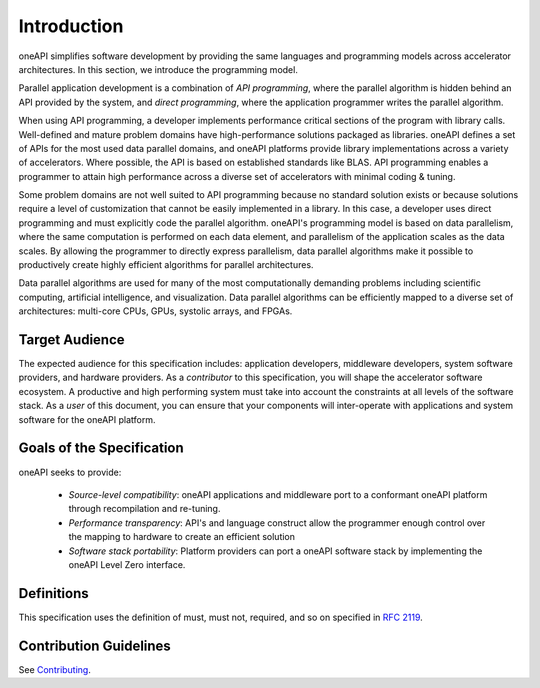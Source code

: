 .. SPDX-FileCopyrightText: 2020 Intel Corporation
..
.. SPDX-License-Identifier: CC-BY-4.0

==============
 Introduction
==============

oneAPI simplifies software development by providing the same languages
and programming models across accelerator architectures. In this
section, we introduce the programming model.

Parallel application development is a combination of *API
programming*, where the parallel algorithm is hidden behind an API
provided by the system, and *direct programming*, where the
application programmer writes the parallel algorithm.

When using API programming, a developer implements performance
critical sections of the program with library calls.  Well-defined and
mature problem domains have high-performance solutions packaged as
libraries. oneAPI defines a set of APIs for the most used data
parallel domains, and oneAPI platforms provide library implementations
across a variety of accelerators.  Where possible, the API is based on
established standards like BLAS. API programming enables a programmer
to attain high performance across a diverse set of accelerators with
minimal coding & tuning.

Some problem domains are not well suited to API programming because no
standard solution exists or because solutions require a level of
customization that cannot be easily implemented in a library. In this
case, a developer uses direct programming and must explicitly code the
parallel algorithm. oneAPI's programming model is based on data
parallelism, where the same computation is performed on each data
element, and parallelism of the application scales as the data
scales. By allowing the programmer to directly express parallelism,
data parallel algorithms make it possible to productively create
highly efficient algorithms for parallel architectures.

Data parallel algorithms are used for many of the most computationally
demanding problems including scientific computing, artificial
intelligence, and visualization.  Data parallel algorithms can be
efficiently mapped to a diverse set of architectures: multi-core CPUs,
GPUs, systolic arrays, and FPGAs.

Target Audience
===============

The expected audience for this specification includes: application
developers, middleware developers, system software providers, and
hardware providers. As a *contributor* to this specification, you will
shape the accelerator software ecosystem. A productive and high
performing system must take into account the constraints at all levels
of the software stack. As a *user* of this document, you can ensure
that your components will inter-operate with applications and system
software for the oneAPI platform.

Goals of the Specification
==========================

oneAPI seeks to provide:

  - *Source-level compatibility*: oneAPI applications and middleware
    port to a conformant oneAPI platform through recompilation and
    re-tuning.

  - *Performance transparency*: API's and language construct allow the
    programmer enough control over the mapping to hardware to create
    an efficient solution

  - *Software stack portability*: Platform providers can port a oneAPI
    software stack by implementing the oneAPI Level Zero interface.

Definitions
===========

This specification uses the definition of must, must not, required,
and so on specified in `RFC 2119`_.

Contribution Guidelines
=======================

See Contributing_.

.. [*]: Other names and brands may be claimed as the property of others.
.. _`RFC 2119`: https://tools.ietf.org/html/rfc2119
.. _Contributing: https://github.com/uxlfoundation/CONTRIBUTING.rst
